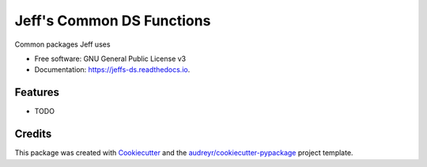 ===========================
Jeff's Common DS Functions 
===========================


.. image:: https://img.shields.io/pypi/v/jeffs_ds.svg
        :target: https://pypi.python.org/pypi/jeffs_ds

.. image:: https://img.shields.io/travis/sik-flow/jeffs_ds.svg
        :target: https://travis-ci.org/sik-flow/jeffs_ds

.. image:: https://readthedocs.org/projects/jeffs-ds/badge/?version=latest
        :target: https://jeffs-ds.readthedocs.io/en/latest/?badge=latest
        :alt: Documentation Status




Common packages Jeff uses 


* Free software: GNU General Public License v3
* Documentation: https://jeffs-ds.readthedocs.io.


Features
--------

* TODO

Credits
-------

This package was created with Cookiecutter_ and the `audreyr/cookiecutter-pypackage`_ project template.

.. _Cookiecutter: https://github.com/audreyr/cookiecutter
.. _`audreyr/cookiecutter-pypackage`: https://github.com/audreyr/cookiecutter-pypackage
